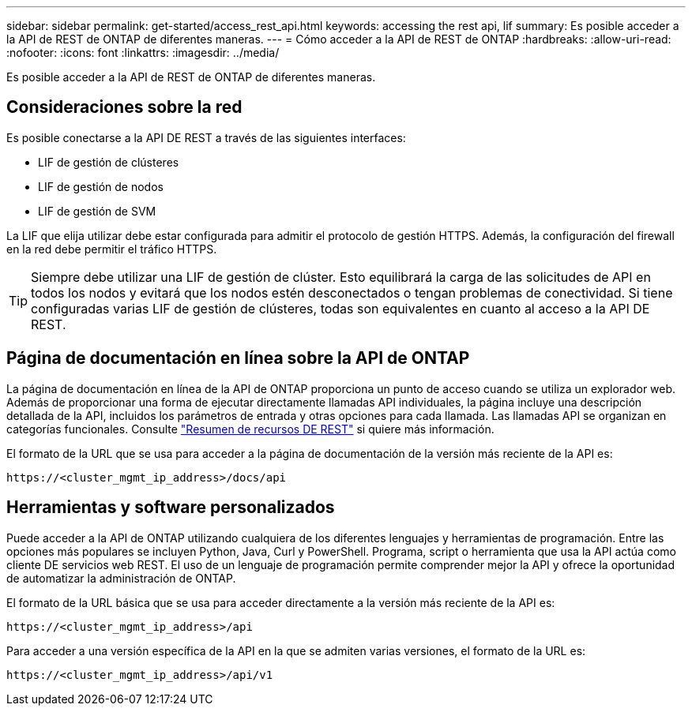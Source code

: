 ---
sidebar: sidebar 
permalink: get-started/access_rest_api.html 
keywords: accessing the rest api, lif 
summary: Es posible acceder a la API de REST de ONTAP de diferentes maneras. 
---
= Cómo acceder a la API de REST de ONTAP
:hardbreaks:
:allow-uri-read: 
:nofooter: 
:icons: font
:linkattrs: 
:imagesdir: ../media/


[role="lead"]
Es posible acceder a la API de REST de ONTAP de diferentes maneras.



== Consideraciones sobre la red

Es posible conectarse a la API DE REST a través de las siguientes interfaces:

* LIF de gestión de clústeres
* LIF de gestión de nodos
* LIF de gestión de SVM


La LIF que elija utilizar debe estar configurada para admitir el protocolo de gestión HTTPS. Además, la configuración del firewall en la red debe permitir el tráfico HTTPS.


TIP: Siempre debe utilizar una LIF de gestión de clúster. Esto equilibrará la carga de las solicitudes de API en todos los nodos y evitará que los nodos estén desconectados o tengan problemas de conectividad. Si tiene configuradas varias LIF de gestión de clústeres, todas son equivalentes en cuanto al acceso a la API DE REST.



== Página de documentación en línea sobre la API de ONTAP

La página de documentación en línea de la API de ONTAP proporciona un punto de acceso cuando se utiliza un explorador web. Además de proporcionar una forma de ejecutar directamente llamadas API individuales, la página incluye una descripción detallada de la API, incluidos los parámetros de entrada y otras opciones para cada llamada. Las llamadas API se organizan en categorías funcionales. Consulte link:../resources/overview_categories.html["Resumen de recursos DE REST"] si quiere más información.

El formato de la URL que se usa para acceder a la página de documentación de la versión más reciente de la API es:

`\https://<cluster_mgmt_ip_address>/docs/api`



== Herramientas y software personalizados

Puede acceder a la API de ONTAP utilizando cualquiera de los diferentes lenguajes y herramientas de programación. Entre las opciones más populares se incluyen Python, Java, Curl y PowerShell. Programa, script o herramienta que usa la API actúa como cliente DE servicios web REST. El uso de un lenguaje de programación permite comprender mejor la API y ofrece la oportunidad de automatizar la administración de ONTAP.

El formato de la URL básica que se usa para acceder directamente a la versión más reciente de la API es:

`\https://<cluster_mgmt_ip_address>/api`

Para acceder a una versión específica de la API en la que se admiten varias versiones, el formato de la URL es:

`\https://<cluster_mgmt_ip_address>/api/v1`
